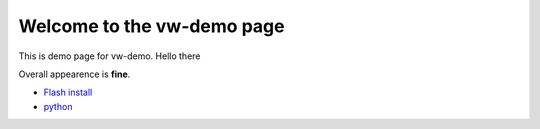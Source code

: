 Welcome to the vw-demo page
==========================

This is demo page for vw-demo. Hello there

Overall appearence is **fine**.

* `Flash install <http://vw-demo.vivalditips.com/en/latest/flash-player-installation.html?highlight=flash>`_
* `python <www.python.org>`_
